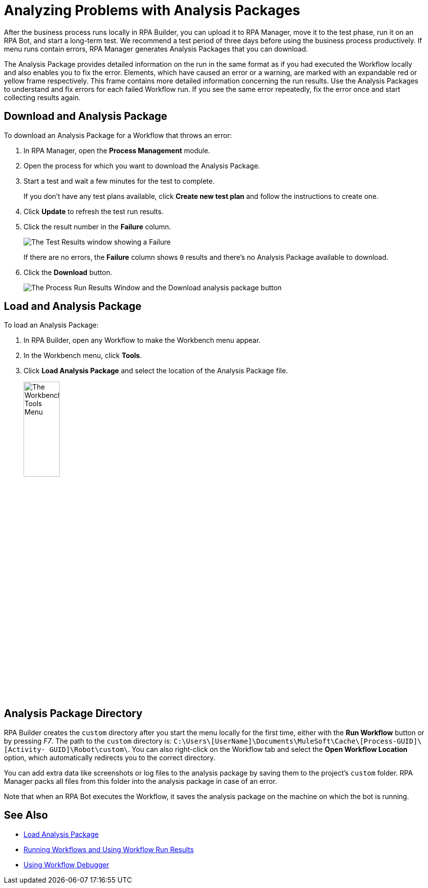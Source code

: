 = Analyzing Problems with Analysis Packages

After the business process runs locally in RPA Builder, you can upload it to RPA Manager, move it to the test phase, run it on an RPA Bot, and start a long-term test. We recommend a test period of three days before using the business process productively. If menu runs contain errors, RPA Manager generates Analysis Packages that you can download.

The Analysis Package provides detailed information on the run in the same format as if you had executed the Workflow locally and also enables you to fix the error. Elements, which have caused an error or a warning, are marked with an expandable red or yellow frame respectively. This frame contains more detailed information concerning the run results. Use the Analysis Packages to understand and fix errors for each failed Workflow run. If you see the same error repeatedly, fix the error once and start collecting results again.

== Download and Analysis Package

To download an Analysis Package for a Workflow that throws an error:

. In RPA Manager, open the *Process Management* module.
. Open the process for which you want to download the Analysis Package.
. Start a test and wait a few minutes for the test to complete.
+
If you don't have any test plans available, click *Create new test plan* and follow the instructions to create one.
. Click *Update* to refresh the test run results.
. Click the result number in the *Failure* column.
+
image:test-plan-error.png[The Test Results window showing a Failure]
+
If there are no errors, the *Failure* column shows `0` results and there's no Analysis Package available to download.
. Click the *Download* button.
+
image:download-analysis-package.png[The Process Run Results Window and the Download analysis package button]
////
If an error has occurred, it shows in the *Failure* column. If you click on the result, you get to the *Process Run Results* window. You can now download the Analysis Package here by clicking on the *Download* icon.
////

== Load and Analysis Package

To load an Analysis Package:

. In RPA Builder, open any Workflow to make the Workbench menu appear.
. In the Workbench menu, click *Tools*.
. Click *Load Analysis Package* and select the location of the Analysis Package file.
+
image:workbench-tools-menu.png[The Workbench Tools Menu, 30%, 30%]

//TODO: create anchor load-analysis-package in PR#84 and merge it before merging this content.
//You can then load the Analysis Package into RPA Builder via the Workbench menu item *Tools* -> *Load Analysis Package*.

== Analysis Package Directory

RPA Builder creates the `custom` directory after you start the menu locally for the first time, either with the *Run Workflow* button or by pressing _F7_. The path to the `custom` directory is: `C:\Users\[UserName]\Documents\MuleSoft\Cache\[Process-GUID]\[Activity- GUID]\Robot\custom\`. You can also right-click on the Workflow tab and select the *Open Workflow Location* option, which automatically redirects you to the correct directory.

You can add extra data like screenshots or log files to the analysis package by saving them to the project’s `custom` folder. RPA Manager packs all files from this folder into the analysis package in case of an error.

Note that when an RPA Bot executes the Workflow, it saves the analysis package on the machine on which the bot is running.

== See Also

* xref:worbench-toolbar-overview.adoc#load-analysis-package[Load Analysis Package]
* xref:running-workflows-and-using-workflow-run-results.adoc[Running Workflows and Using Workflow Run Results]
* xref:using-workflow-debugger.adoc[Using Workflow Debugger]

